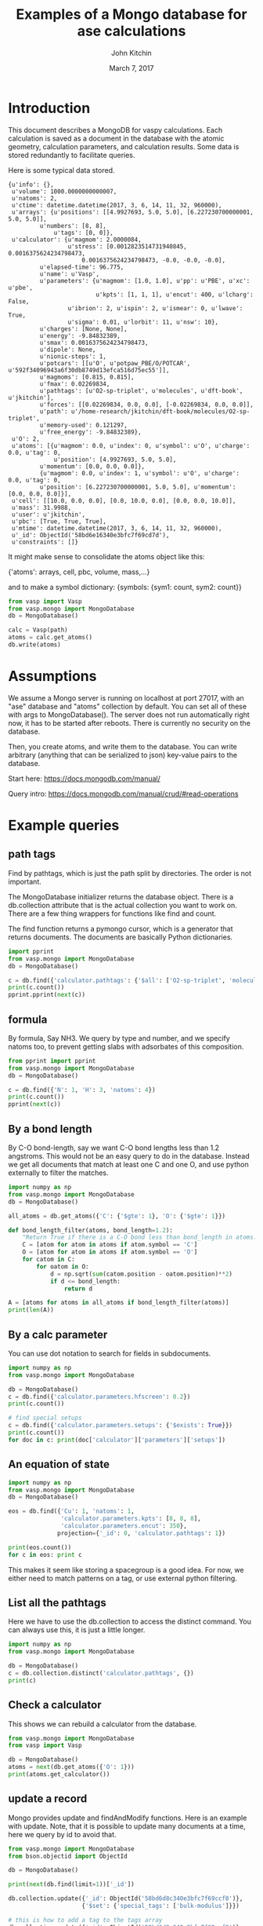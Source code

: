 #+title: Examples of a Mongo database for ase calculations
#+AUTHOR: John Kitchin
#+DATE: March 7, 2017

* Introduction
This document describes a MongoDB for vaspy calculations. Each calculation is saved as a document in the database with the atomic geometry, calculation parameters, and calculation results. Some data is stored redundantly to facilitate queries.

Here is some typical data stored.

#+BEGIN_EXAMPLE
{u'info': {},
 u'volume': 1000.0000000000007,
 u'natoms': 2,
 u'ctime': datetime.datetime(2017, 3, 6, 14, 11, 32, 960000),
 u'arrays': {u'positions': [[4.9927693, 5.0, 5.0], [6.227230700000001, 5.0, 5.0]],
 	     u'numbers': [8, 8],
             u'tags': [0, 0]},
 u'calculator': {u'magmom': 2.0000084,
                 u'stress': [0.0012823514731940845, 0.0016375624234798473,
		             0.0016375624234798473, -0.0, -0.0, -0.0],
		 u'elapsed-time': 96.775,
		 u'name': u'Vasp',
		 u'parameters': {u'magmom': [1.0, 1.0], u'pp': u'PBE', u'xc': u'pbe',
		                 u'kpts': [1, 1, 1], u'encut': 400, u'lcharg': False,
				 u'ibrion': 2, u'ispin': 2, u'ismear': 0, u'lwave': True,
				 u'sigma': 0.01, u'lorbit': 11, u'nsw': 10},
		 u'charges': [None, None],
		 u'energy': -9.84832389,
		 u'smax': 0.0016375624234798473,
		 u'dipole': None,
		 u'nionic-steps': 1,
		 u'potcars': [[u'O', u'potpaw_PBE/O/POTCAR', u'592f34096943a6f30db8749d13efca516d75ec55']],
		 u'magmoms': [0.815, 0.815],
		 u'fmax': 0.02269834,
		 u'pathtags': [u'O2-sp-triplet', u'molecules', u'dft-book', u'jkitchin'],
		 u'forces': [[0.02269834, 0.0, 0.0], [-0.02269834, 0.0, 0.0]],
		 u'path': u'/home-research/jkitchin/dft-book/molecules/O2-sp-triplet',
		 u'memory-used': 0.121297,
		 u'free_energy': -9.84832389},
 u'O': 2,
 u'atoms': [{u'magmom': 0.0, u'index': 0, u'symbol': u'O', u'charge': 0.0, u'tag': 0,
             u'position': [4.9927693, 5.0, 5.0],
	     u'momentum': [0.0, 0.0, 0.0]},
	     {u'magmom': 0.0, u'index': 1, u'symbol': u'O', u'charge': 0.0, u'tag': 0,
	     u'position': [6.227230700000001, 5.0, 5.0], u'momentum': [0.0, 0.0, 0.0]}],
 u'cell': [[10.0, 0.0, 0.0], [0.0, 10.0, 0.0], [0.0, 0.0, 10.0]],
 u'mass': 31.9988,
 u'user': u'jkitchin',
 u'pbc': [True, True, True],
 u'mtime': datetime.datetime(2017, 3, 6, 14, 11, 32, 960000),
 u'_id': ObjectId('58bd6e16340e3bfc7f69cd7d'),
 u'constraints': []}
#+END_EXAMPLE

It might make sense to consolidate the atoms object like this:

{'atoms': arrays, cell, pbc, volume, mass,...}

and to make a symbol dictionary: {symbols: {sym1: count, sym2: count}}

#+BEGIN_SRC python :results output org drawer
from vasp import Vasp
from vasp.mongo import MongoDatabase
db = MongoDatabase()

calc = Vasp(path)
atoms = calc.get_atoms()
db.write(atoms)
#+END_SRC

* Assumptions

We assume a Mongo server is running on localhost at port 27017, with an "ase" database and "atoms" collection by default. You can set all of these with args to MongoDatabase(). The server does not run automatically right now, it has to be started after reboots. There is currently no security on the database.

Then, you create atoms, and write them to the database. You can write arbitrary (anything that can be serialized to json) key-value pairs to the database.

Start here: https://docs.mongodb.com/manual/

Query intro: https://docs.mongodb.com/manual/crud/#read-operations

* Example queries
** path tags

Find by pathtags, which is just the path split by directories. The order is not important.

The MongoDatabase initializer returns the database object. There is a db.collection attribute that is the actual collection you want to work on. There are a few thing wrappers for functions like find and count.

The find function returns a pymongo cursor, which is a generator that returns documents. The documents are basically Python dictionaries.


#+BEGIN_SRC python
import pprint
from vasp.mongo import MongoDatabase
db = MongoDatabase()

c = db.find({'calculator.pathtags': {'$all': ['O2-sp-triplet', 'molecules']}})
print(c.count())
pprint.pprint(next(c))
#+END_SRC

#+RESULTS:
#+begin_example
1
{u'O': 2,
 u'_id': ObjectId('58bd6e16340e3bfc7f69cd7d'),
 u'arrays': {u'numbers': [8, 8],
             u'positions': [[4.9927693, 5.0, 5.0],
                            [6.227230700000001, 5.0, 5.0]],
             u'tags': [0, 0]},
 u'atoms': [{u'charge': 0.0,
             u'index': 0,
             u'magmom': 0.0,
             u'momentum': [0.0, 0.0, 0.0],
             u'position': [4.9927693, 5.0, 5.0],
             u'symbol': u'O',
             u'tag': 0},
            {u'charge': 0.0,
             u'index': 1,
             u'magmom': 0.0,
             u'momentum': [0.0, 0.0, 0.0],
             u'position': [6.227230700000001, 5.0, 5.0],
             u'symbol': u'O',
             u'tag': 0}],
 u'calculator': {u'charges': [None, None],
                 u'dipole': None,
                 u'elapsed-time': 96.775,
                 u'energy': -9.84832389,
                 u'fmax': 0.02269834,
                 u'forces': [[0.02269834, 0.0, 0.0], [-0.02269834, 0.0, 0.0]],
                 u'free_energy': -9.84832389,
                 u'magmom': 2.0000084,
                 u'magmoms': [0.815, 0.815],
                 u'memory-used': 0.121297,
                 u'name': u'Vasp',
                 u'nionic-steps': 1,
                 u'parameters': {u'encut': 400,
                                 u'ibrion': 2,
                                 u'ismear': 0,
                                 u'ispin': 2,
                                 u'kpts': [1, 1, 1],
                                 u'lcharg': False,
                                 u'lorbit': 11,
                                 u'lwave': True,
                                 u'magmom': [1.0, 1.0],
                                 u'nsw': 10,
                                 u'pp': u'PBE',
                                 u'sigma': 0.01,
                                 u'xc': u'pbe'},
                 u'path': u'/home-research/jkitchin/dft-book/molecules/O2-sp-triplet',
                 u'pathtags': [u'O2-sp-triplet',
                               u'molecules',
                               u'dft-book',
                               u'jkitchin'],
                 u'potcars': [[u'O',
                               u'potpaw_PBE/O/POTCAR',
                               u'592f34096943a6f30db8749d13efca516d75ec55']],
                 u'smax': 0.0016375624234798473,
                 u'stress': [0.0012823514731940845,
                             0.0016375624234798473,
                             0.0016375624234798473,
                             -0.0,
                             -0.0,
                             -0.0]},
 u'cell': [[10.0, 0.0, 0.0], [0.0, 10.0, 0.0], [0.0, 0.0, 10.0]],
 u'constraints': [],
 u'ctime': datetime.datetime(2017, 3, 6, 14, 11, 32, 960000),
 u'info': {},
 u'mass': 31.9988,
 u'mtime': datetime.datetime(2017, 3, 6, 14, 11, 32, 960000),
 u'natoms': 2,
 u'pbc': [True, True, True],
 u'user': u'jkitchin',
 u'volume': 1000.0000000000007}
#+end_example


** formula

By formula, Say NH3. We query by type and number, and we specify natoms too, to prevent getting slabs with adsorbates of this composition.

#+BEGIN_SRC python :results output org drawer
from pprint import pprint
from vasp.mongo import MongoDatabase
db = MongoDatabase()

c = db.find({'N': 1, 'H': 3, 'natoms': 4})
print(c.count())
pprint(next(c))
#+END_SRC

#+RESULTS:
:RESULTS:
2
{u'H': 3,
 u'N': 1,
 u'_id': ObjectId('58bd6e4a340e3bfc7f69cda4'),
 u'arrays': {u'numbers': [7, 1, 1, 1],
             u'positions': [[5.0, 5.0, 5.0],
                            [5.0, 5.9492361, 4.6072123],
                            [5.8219788999999995,
                             4.5253727999999995,
                             4.6072491],
                            [4.1780211000000005,
                             4.5253727999999995,
                             4.6072491]],
             u'tags': [0, 0, 0, 0]},
 u'atoms': [{u'charge': 0.0,
             u'index': 0,
             u'magmom': 0.0,
             u'momentum': [0.0, 0.0, 0.0],
             u'position': [5.0, 5.0, 5.0],
             u'symbol': u'N',
             u'tag': 0},
            {u'charge': 0.0,
             u'index': 1,
             u'magmom': 0.0,
             u'momentum': [0.0, 0.0, 0.0],
             u'position': [5.0, 5.9492361, 4.6072123],
             u'symbol': u'H',
             u'tag': 0},
            {u'charge': 0.0,
             u'index': 2,
             u'magmom': 0.0,
             u'momentum': [0.0, 0.0, 0.0],
             u'position': [5.8219788999999995,
                           4.5253727999999995,
                           4.6072491],
             u'symbol': u'H',
             u'tag': 0},
            {u'charge': 0.0,
             u'index': 3,
             u'magmom': 0.0,
             u'momentum': [0.0, 0.0, 0.0],
             u'position': [4.1780211000000005,
                           4.5253727999999995,
                           4.6072491],
             u'symbol': u'H',
             u'tag': 0}],
 u'calculator': {u'charges': [None, None, None, None],
                 u'dipole': None,
                 u'elapsed-time': 205.702,
                 u'energy': -19.44508478,
                 u'fmax': 0.01656847,
                 u'forces': [[0.0, 0.0, 0.0],
                             [0.0, -0.01656847, -0.01226173],
                             [-0.01416242, 0.00778803, -0.01222133],
                             [0.01416242, 0.00778803, -0.01222133]],
                 u'free_energy': -19.44508478,
                 u'magmom': 0,
                 u'magmoms': [0.0, 0.0, 0.0, 0.0],
                 u'memory-used': 0.089491,
                 u'name': u'Vasp',
                 u'nionic-steps': 3,
                 u'parameters': {u'encut': 350,
                                 u'ibrion': 1,
                                 u'ismear': 1,
                                 u'kpts': [1, 1, 1],
                                 u'lcharg': False,
                                 u'lwave': True,
                                 u'nsw': 10,
                                 u'pp': u'PBE',
                                 u'sigma': 0.1,
                                 u'xc': u'pbe'},
                 u'path': u'/home-research/jkitchin/dft-book/molecules/nh3-initial',
                 u'pathtags': [u'nh3-initial',
                               u'molecules',
                               u'dft-book',
                               u'jkitchin'],
                 u'potcars': [[u'N',
                               u'potpaw_PBE/N/POTCAR',
                               u'536358c988fa48058b235b560c7e07049edd40e0'],
                              [u'H',
                               u'potpaw_PBE/H/POTCAR',
                               u'51dd11a1883cb1d482388078d3764b6e1fde9e02']],
                 u'smax': 0.0019324973600313817,
                 u'stress': [0.0018598465495721207,
                             0.0018678603789048624,
                             0.0019324973600313817,
                             -1.4921138961610293e-06,
                             -0.0,
                             -0.0]},
 u'cell': [[10.0, 0.0, 0.0], [0.0, 10.0, 0.0], [0.0, 0.0, 10.0]],
 u'constraints': [{u'kwargs': {u'indices': [0]}, u'name': u'FixAtoms'}],
 u'ctime': datetime.datetime(2017, 3, 6, 14, 12, 26, 214000),
 u'info': {},
 u'mass': 17.030520000000003,
 u'mtime': datetime.datetime(2017, 3, 6, 14, 12, 26, 214000),
 u'natoms': 4,
 u'pbc': [True, True, True],
 u'user': u'jkitchin',
 u'volume': 1000.0000000000007}
:END:

** By a bond length

By C-O bond-length, say we want C-O bond lengths less than 1.2 angstroms. This would not be an easy query to do in the database. Instead we get all documents that match at least one C and one O, and use python externally to filter the matches.

#+BEGIN_SRC python :results output org drawer
import numpy as np
from vasp.mongo import MongoDatabase
db = MongoDatabase()

all_atoms = db.get_atoms({'C': {'$gte': 1}, 'O': {'$gte': 1}})

def bond_length_filter(atoms, bond_length=1.2):
    "Return True if there is a C-O bond less than bond_length in atoms."    
    C = [atom for atom in atoms if atom.symbol == 'C']
    O = [atom for atom in atoms if atom.symbol == 'O']
    for catom in C:
        for oatom in O:
            d = np.sqrt(sum(catom.position - oatom.position)**2)
            if d <= bond_length:
                return d

A = [atoms for atoms in all_atoms if bond_length_filter(atoms)]
print(len(A))
#+END_SRC

#+RESULTS:
:RESULTS:
23
:END:

** By a calc parameter

You can use dot notation to search for fields in subdocuments.

#+BEGIN_SRC python :results output org drawer
import numpy as np
from vasp.mongo import MongoDatabase

db = MongoDatabase()
c = db.find({'calculator.parameters.hfscreen': 0.2})
print(c.count())

# find special setups
c = db.find({'calculator.parameters.setups': {'$exists': True}})
print(c.count())
for doc in c: print(doc['calculator']['parameters']['setups'])
#+END_SRC

#+RESULTS:
:RESULTS:
1
3
[[u'O', u'_s']]
[[u'O', u'_s']]
[[u'O', u'_s']]
:END:

** An equation of state

#+BEGIN_SRC python :results output org drawer
import numpy as np
from vasp.mongo import MongoDatabase
db = MongoDatabase()

eos = db.find({'Cu': 1, 'natoms': 1,
               'calculator.parameters.kpts': [8, 8, 8],
               'calculator.parameters.encut': 350},
              projection={'_id': 0, 'calculator.pathtags': 1})

print(eos.count())
for c in eos: print c
#+END_SRC

#+RESULTS:
:RESULTS:
12
{u'calculator': {u'pathtags': [u'Cu-3.5', u'bulk', u'dft-book', u'jkitchin']}}
{u'calculator': {u'pathtags': [u'Cu-3.55', u'bulk', u'dft-book', u'jkitchin']}}
{u'calculator': {u'pathtags': [u'Cu-3.6', u'bulk', u'dft-book', u'jkitchin']}}
{u'calculator': {u'pathtags': [u'Cu-3.65', u'bulk', u'dft-book', u'jkitchin']}}
{u'calculator': {u'pathtags': [u'Cu-3.7', u'bulk', u'dft-book', u'jkitchin']}}
{u'calculator': {u'pathtags': [u'Cu-3.75', u'bulk', u'dft-book', u'jkitchin']}}
{u'calculator': {u'pathtags': [u'Cu-bcc-2.75', u'bulk', u'dft-book', u'jkitchin']}}
{u'calculator': {u'pathtags': [u'Cu-bcc-2.8', u'bulk', u'dft-book', u'jkitchin']}}
{u'calculator': {u'pathtags': [u'Cu-bcc-2.85', u'bulk', u'dft-book', u'jkitchin']}}
{u'calculator': {u'pathtags': [u'Cu-bcc-2.9', u'bulk', u'dft-book', u'jkitchin']}}
{u'calculator': {u'pathtags': [u'Cu-bcc-2.95', u'bulk', u'dft-book', u'jkitchin']}}
{u'calculator': {u'pathtags': [u'Cu-bcc-3.0', u'bulk', u'dft-book', u'jkitchin']}}
:END:

This makes it seem like storing a spacegroup is a good idea. For now, we either need to match patterns on a tag, or use external python filtering.

** List all the pathtags

Here we have to use the db.collection to access the distinct command. You can always use this, it is just a little longer.

#+BEGIN_SRC python :results output org drawer
import numpy as np
from vasp.mongo import MongoDatabase

db = MongoDatabase()
c = db.collection.distinct('calculator.pathtags', {})
print(c)
#+END_SRC

#+RESULTS:
:RESULTS:
[u'Al-bandstructure', u'blog', u'dft-book', u'jkitchin', u'co-1.05', u'molecules', u'org', u'source', u'co-1.1', u'co-1.15', u'co-1.2', u'co-1.25', u'co-n00', u'co-n01', u'co-n02', u'co-n03', u'co-n04', u'co-n05', u'co-n06', u'co-n07', u'co-n08', u'co-n09', u'Fe-bcc-fixedmagmom-4.00', u'bulk', u'Fe-bcc-fixedmagmom-4.50', u'Fe-bcc-fixedmagmom-5.00', u'Fe-bcc-fixedmagmom-5.50', u'Fe-bcc-fixedmagmom-6.00', u'mp', u'serial-Cu-0', u'serial-Cu-1', u'serial-Cu-2', u'serial-Cu-3', u'serial-Cu-4', u'serial-Cu-5', u'serial-Cu-6', u'serial-Cu-7', u'serial-Cu-8', u'serial-Cu-9', u'mp-Cu-0', u'mp-Cu-1', u'mp-Cu-2', u'mp-Cu-3', u'mp-Cu-4', u'mp-Cu-5', u'mp-Cu-6', u'mp-Cu-7', u'mp-Cu-8', u'mp-Cu-9', u'mp-threadpool-Cu-0', u'mp-threadpool-Cu-1', u'mp-threadpool-Cu-2', u'mp-threadpool-Cu-3', u'mp-threadpool-Cu-4', u'mp-threadpool-Cu-5', u'mp-threadpool-Cu-6', u'mp-threadpool-Cu-7', u'mp-threadpool-Cu-8', u'mp-threadpool-Cu-9', u'threads-Cu-0', u'threads-Cu-1', u'threads-Cu-3', u'threads-Cu-2', u'threads-Cu-4', u'threads-Cu-6', u'threads-Cu-9', u'threads-Cu-5', u'threads-Cu-7', u'threads-Cu-8', u'mp-pool-Cu-1', u'mp-pool-Cu-2', u'mp-pool-Cu-9', u'mp-pool-Cu-5', u'mp-pool-Cu-7', u'mp-pool-Cu-3', u'mp-pool-Cu-0', u'mp-pool-Cu-4', u'mp-pool-Cu-8', u'mp-pool-Cu-6', u'futures-Cu-0', u'futures-Cu-1', u'futures-Cu-2', u'futures-Cu-3', u'futures-Cu-4', u'futures-Cu-6', u'futures-Cu-7', u'futures-Cu-5', u'futures-Cu-8', u'futures-Cu-9', u'queue-Cu-1', u'queue-Cu-2', u'queue-Cu-0', u'queue-Cu-3', u'queue-Cu-4', u'queue-Cu-5', u'queue-Cu-6', u'queue-Cu-7', u'queue-Cu-8', u'queue-Cu-9', u'bandstructure', u'simple-co', u'simple-co-n4', u'co-L-4', u'co-L-5', u'co-L-6', u'co-L-8', u'co-L-10', u'co-en-250', u'co-en-300', u'co-en-350', u'co-en-400', u'co-en-450', u'co-en-500', u'clone-1', u'co-chg', u'co-centered', u'benzene', u'chlorobenzene', u'co-ados', u'CF3Br', u'h2o-bader', u'co-cg', u'h2o-relax-centered', u'h2o_vib', u'h2o_relax', u'h2o_vib_dfpt', u'n2-relax', u'n2-vib', u'O', u'O2', u'O-sp-triplet', u'O2-sp-triplet', u'O-sp-triplet-250', u'O2-sp-triplet-250', u'O-sp-triplet-300', u'O2-sp-triplet-300', u'O-sp-triplet-350', u'O2-sp-triplet-350', u'O-sp-triplet-400', u'O2-sp-triplet-400', u'O-sp-triplet-450', u'O2-sp-triplet-450', u'O-sp-triplet-500', u'O2-sp-triplet-500', u'O-sp-triplet-550', u'O2-sp-triplet-550', u'O-sp-triplet-sigma-0.2', u'O2-sp-triplet-sigma-0.2', u'O-sp-triplet-sigma-0.1', u'O2-sp-triplet-sigma-0.1', u'O-sp-triplet-sigma-0.05', u'O2-sp-triplet-sigma-0.05', u'O-sp-triplet-sigma-0.02', u'O2-sp-triplet-sigma-0.02', u'O-sp-triplet-sigma-0.01', u'O2-sp-triplet-sigma-0.01', u'O-sp-triplet-sigma-0.001', u'O2-sp-triplet-sigma-0.001', u'O-sp-singlet', u'O2-sp-singlet', u'O-square-box-origin', u'O-square-box-center', u'O-square-box-random', u'O-orthorhombic-box-origin', u'O-orthorhombic-box-center', u'O-orthorhombic-box-random', u'O-sp-triplet-lowsym', u'O2-sp-singlet-magmoms', u'O2-sp-triplet-magmoms', u'O-sp-triplet-lowsym-s', u'nh3-initial', u'nh3-final', u'O2-sp-triplet-s', u'benzene-pbe', u'benzene-pbe-d2', u'O_s', u'simple-co-gga', u'CO', u'wgs', u'CO2', u'H2', u'H2O', u'CO-vib', u'CO2-vib', u'H2-vib', u'H2O-vib', u'Al-slab-unrelaxed', u'surfaces', u'Pt-slab-O-fcc', u'Pt-slab', u'Pt-slab-O-bridge', u'Pt-slab-O-hcp', u'Pt-slab-O-bridge-xy-constrained', u'Pt-slab-1x1', u'Pt-slab-1x1-O-fcc', u'Pt-slab-O-fcc-vib', u'Au-110', u'Au-110-missing-row', u'Ag-110', u'Ag-110-missing-row', u'Cu-110', u'Cu-110-missing-row', u'Al-slab-locpot', u'Al-Na-nodip', u'Al-Na-dip', u'Au-pbe', u'Au-pbe-d2', u'Au-benzene-pbe-d2', u'Al-slab-relaxed', u'Ag-kpts-2', u'Ag-kpts-3', u'Ag-kpts-4', u'Ag-kpts-5', u'Ag-kpts-6', u'Ag-kpts-8', u'Ag-kpts-10', u'Cu-sigma-0.001', u'Cu-sigma-0.05', u'Cu-sigma-0.1', u'Cu-sigma-0.2', u'Cu-sigma-0.5', u'Cu-3.5', u'Cu-3.55', u'Cu-3.6', u'Cu-3.65', u'Cu-3.7', u'Cu-3.75', u'Cu-bcc-2.75', u'Cu-bcc-2.8', u'Cu-bcc-2.85', u'Cu-bcc-2.9', u'Cu-bcc-2.95', u'Cu-bcc-3.0', u'Fe-bcc-fixedmagmom-0.00', u'Fe-bcc-fixedmagmom-2.00', u'Fe-bcc-fixedmagmom-8.00', u'Fe-bcc-sp-1', u'afm-feo', u'pd-ados', u'bulk-rh', u'atomic-rh', u'bulk-rh-kpts-3', u'bulk-rh-kpts-4', u'bulk-rh-kpts-6', u'bulk-rh-kpts-9', u'bulk-rh-kpts-12', u'bulk-rh-kpts-15', u'bulk-rh-kpts-18', u'atomic-rh-sp', u'Fe-bulk', u'Al-bulk', u'Ni-3.5', u'Ni-3.55', u'Ni-3.6', u'Ni-3.65', u'Ni-3.7', u'Ni-3.75', u'Cu2O', u'CuO', u'pd-dos-k8-ismear-5', u'pd-dos-k10-ismear-5', u'pd-dos-k12-ismear-5', u'pd-dos-k14-ismear-5', u'pd-dos-k16-ismear-5', u'pd-dos-k18-ismear-5', u'pd-dos-k20-ismear-5', u'Pd-LDA-3.75', u'Pd-LDA-3.8', u'Pd-LDA-3.85', u'Pd-LDA-3.9', u'Pd-LDA-3.95', u'Pd-LDA-4.0', u'Pd-LDA-4.05', u'Pd-LDA-4.1', u'Pd-GGA-PS-3.75', u'Pd-GGA-PS-3.8', u'Pd-GGA-PS-3.85', u'Pd-GGA-PS-3.9', u'Pd-GGA-PS-3.95', u'Pd-GGA-PS-4.0', u'Pd-GGA-PS-4.05', u'Pd-GGA-PS-4.1', u'Pd-GGA-AM-3.75', u'Pd-GGA-AM-3.8', u'Pd-GGA-AM-3.85', u'Pd-GGA-AM-3.9', u'Pd-GGA-AM-3.95', u'Pd-GGA-AM-4.0', u'Pd-GGA-AM-4.05', u'Pd-GGA-AM-4.1', u'Pd-GGA-RP-3.75', u'Pd-GGA-RP-3.8', u'Pd-GGA-RP-3.85', u'Pd-GGA-RP-3.9', u'Pd-GGA-RP-3.95', u'Pd-GGA-RP-4.0', u'Pd-GGA-RP-4.05', u'Pd-GGA-RP-4.1', u'Pd-GGA-PE-3.75', u'Pd-GGA-PE-3.8', u'Pd-GGA-PE-3.85', u'Pd-GGA-PE-3.9', u'Pd-GGA-PE-3.95', u'Pd-GGA-PE-4.0', u'Pd-GGA-PE-4.05', u'Pd-GGA-PE-4.1', u'Al-lda-vasp', u'Al-lda-ase', u'Fe-elastic', u'Au-fcc', u'Ag-fcc', u'Cu-fcc', u'Cu2O-U=4.0', u'CuO-U=4.0', u'Al-elastic', u'Ni-PBE', u'Cu-cls-0', u'CuPd-cls-0', u'Si-selfconsistent', u'Si-bandstructure', u'Ni-PBE0', u'Ni-HSE06', u'Si-bs-0', u'Si-bs-1', u'Si-bs-2', u'Al-c11--0.1', u'Al-c11--0.05', u'Al-c11-0', u'Al-c11-0.05', u'Al-c11-0.1', u'Al-c11--0.025', u'Al-c11-0.0', u'Al-c11-0.025', u'alloy', u'pd', u'cupd-1', u'cupd-2', u'cu', u'cu3pd-1', u'cu3pd-2', u'2.50-1.40', u'Ru', u'2.50-1.50', u'2.50-1.60', u'2.50-1.70', u'2.50-1.80', u'2.60-1.40', u'2.60-1.50', u'2.60-1.60', u'2.60-1.70', u'2.60-1.80', u'2.70-1.40', u'2.70-1.50', u'2.70-1.60', u'2.70-1.70', u'2.70-1.80', u'2.80-1.40', u'2.80-1.50', u'2.80-1.60', u'2.80-1.70', u'2.80-1.80', u'2.90-1.40', u'2.90-1.50', u'2.90-1.60', u'2.90-1.70', u'2.90-1.80', u'kpts-2', u'tio2', u'kpts-3', u'kpts-4', u'kpts-5', u'kpts-6', u'kpts-7', u'kpts-8', u'step1-0.90', u'step1-0.95', u'step1-1.00', u'step1-1.05', u'step1-1.10', u'step2-0.90', u'step2-0.95', u'step2-1.00', u'step2-1.05', u'step2-1.10', u'step3', u'step4', u'TiO2', u'rutile', u'rutile-28.0', u'rutile-30.0', u'rutile-32.0', u'rutile-34.0', u'rutile-36.0', u'anatase', u'anatase-30.0', u'anatase-33.0', u'anatase-35.0', u'anatase-37.0', u'anatase-39.0', u'3', u'Cu-layers', u'4', u'5', u'6', u'7', u'8', u'9', u'10', u'11', u'devel', u'lr-u', u'step1', u'step2--0.100', u'step2--0.050', u'step2--0.025', u'step2-0.025', u'step2-0.050', u'step2-0.100', u'step3--0.100', u'step3--0.050', u'step3--0.025', u'step3-0.025', u'step3-0.050', u'step3-0.100', u'0.bak', u'FeNi_O_rocksalt', u'FeO-NiO-ATAT', u'research', u'0', u'1', u'113', u'114', u'116', u'118', u'12', u'122', u'126', u'13', u'135', u'137', u'138', u'14', u'15', u'16', u'17', u'179', u'18', u'189', u'19', u'190', u'191', u'2', u'20', u'207', u'21', u'22', u'23', u'232', u'24', u'25', u'26', u'27', u'33', u'35', u'36', u'38', u'43', u'44', u'45', u'46', u'48', u'49', u'50', u'55', u'60', u'65', u'67', u'68', u'70', u'72', u'73', u'75', u'76', u'77', u'79', u'80', u'82', u'86', u'98', u'Br2', u'adsorbate-CX', u'vasp', u'C', u'CBr1', u'CBr2', u'CBr3', u'CBr4', u'CCl1', u'CCl2', u'CCl3', u'CCl4', u'CF1', u'CF2', u'CF3', u'CF4', u'CH1', u'CH2', u'CH3', u'CH4', u'Cl2', u'F2', u'CF0', u'Ir', u'bridge', u'fcc', u'hcp', u'CH0', u'ontop', u'Pd', u'Pt', u'Rh', u'0.0', u'Ag', u'adsorbate-ht', u'phase1', u'0.25', u'Br', u'0.5', u'0.75', u'1.0', u'Cl', u'F', u'H', u'N', u'S', u'Au', u'Cu', u'phase2']
:END:

** Check a calculator

This shows we can rebuild a calculator from the database.

#+BEGIN_SRC python :results output org drawer
from vasp.mongo import MongoDatabase
from vasp import Vasp

db = MongoDatabase()
atoms = next(db.get_atoms({'O': 1}))
print(atoms.get_calculator())
#+END_SRC

#+RESULTS:
:RESULTS:


Vasp calculation directory:
---------------------------
  [[/home-research/jkitchin/dft-book/blog/source/org/molecules/co-1.05]]

Unit cell:
----------
       x       y       z             |v|
  v0   6.000   0.000   0.000       6.000 Ang
  v1   0.000   6.000   0.000       6.000 Ang
  v2   0.000   0.000   6.000       6.000 Ang
  alpha, beta, gamma (deg):  90.0  90.0  90.0
  Total volume:                  216.000 Ang^3
  Stress:    xx     yy     zz     yz     xz     xy
         -0.060  0.011  0.011 -0.000 -0.000 -0.000 GPa

  ID  tag     sym    x         y         z        rmsF (eV/A)
  0   0       C      0.000     0.000     0.000      14.93
  1   0       O      1.050     0.000     0.000      14.93
  Potential energy: -14.2158 eV

INPUT Parameters:
-----------------
  lcharg    : False
  pp        : PBE
  nbands    : 6
  xc        : pbe
  ismear    : 1
  lwave     : False
  sigma     : 0.01
  kpts      : [1, 1, 1]
  encut     : 350

Pseudopotentials used:
----------------------
  C: potpaw_PBE/C/POTCAR (git-hash: ee4d8576584f8e9f32e90853a0cbf9d4a9297330)
  O: potpaw_PBE/O/POTCAR (git-hash: 592f34096943a6f30db8749d13efca516d75ec55)
:END:

** update a record

Mongo provides update and findAndModify functions. Here is an example with update. Note, that it is possible to update many documents at a time, here we query by id to avoid that.

#+begin_SRC python :results output org drawer
from vasp.mongo import MongoDatabase
from bson.objectid import ObjectId

db = MongoDatabase()

print(next(db.find(limit=1))['_id'])

db.collection.update({'_id': ObjectId('58bd6d8c340e3bfc7f69ccf8')},
                     {'$set': {'special_tags': ['bulk-modulus']}})

# this is how to add a tag to the tags array
db.collection.update({'_id': ObjectId('58bd6d8c340e3bfc7f69ccf8')},
                     {'$addToSet': {'special_tags': {'$each': ['bulk-modulus', 'Murnaghan']}}})

c = db.find({'_id': ObjectId('58bd6d8c340e3bfc7f69ccf8')})
print(next(c))
#+END_SRC

#+RESULTS:
:RESULTS:
58bd6d8c340e3bfc7f69ccf8
{u'info': {}, u'volume': 191.87240999273095, u'natoms': 4, u'special_tags': [u'bulk-modulus', u'Murnaghan'], u'ctime': datetime.datetime(2017, 3, 6, 14, 9, 16, 340000), u'arrays': {u'positions': [[0.0, 0.0, 9.999999873089783], [1.4318912156810875, 0.8267027783996388, 12.338268547696593], [2.863782474318912, 1.6534055816003612, 14.676537222303404], [0.0, 0.0, 17.014805896910214]], u'numbers': [13, 13, 13, 13], u'tags': [0, 0, 0, 0]}, u'calculator': {u'magmom': 0, u'stress': [0.006449951563292716, 0.006449951563292716, 0.0017486387353480974, -0.0, -0.0, -0.0], u'elapsed-time': 443.049, u'name': u'Vasp', u'parameters': {u'pp': u'PBE', u'xc': u'pbe', u'kpts': [6, 6, 6], u'encut': 300, u'lcharg': True, u'ismear': 1, u'lwave': True, u'sigma': 0.1}, u'charges': [None, None, None, None], u'energy': -14.17006237, u'smax': 0.006449951563292716, u'dipole': None, u'nionic-steps': 1, u'potcars': [[u'Al', u'potpaw_PBE/Al/POTCAR', u'ad7c649117f1490637e05717e30ab9a0dd8774f6']], u'magmoms': [0.0, 0.0, 0.0, 0.0], u'fmax': 0.18858625, u'pathtags': [u'Al-bandstructure', u'blog', u'dft-book', u'jkitchin'], u'forces': [[0.0, 0.0, -0.01914122], [0.0, 0.0, 0.18858625], [0.0, 0.0, -0.18858625], [0.0, 0.0, 0.01914122]], u'path': u'/home-research/jkitchin/dft-book/blog/Al-bandstructure', u'memory-used': 0.070486, u'free_energy': -14.17006237}, u'Al': 4, u'atoms': [{u'magmom': 0.0, u'index': 0, u'symbol': u'Al', u'charge': 0.0, u'tag': 0, u'position': [0.0, 0.0, 9.999999873089783], u'momentum': [0.0, 0.0, 0.0]}, {u'magmom': 0.0, u'index': 1, u'symbol': u'Al', u'charge': 0.0, u'tag': 0, u'position': [1.4318912156810875, 0.8267027783996388, 12.338268547696593], u'momentum': [0.0, 0.0, 0.0]}, {u'magmom': 0.0, u'index': 2, u'symbol': u'Al', u'charge': 0.0, u'tag': 0, u'position': [2.863782474318912, 1.6534055816003612, 14.676537222303404], u'momentum': [0.0, 0.0, 0.0]}, {u'magmom': 0.0, u'index': 3, u'symbol': u'Al', u'charge': 0.0, u'tag': 0, u'position': [0.0, 0.0, 17.014805896910214], u'momentum': [0.0, 0.0, 0.0]}], u'cell': [[2.86378246, 0.0, 0.0], [1.43189123, 2.48010836, 0.0], [0.0, 0.0, 27.01480577]], u'mass': 107.92616, u'user': u'jkitchin', u'pbc': [True, True, True], u'mtime': datetime.datetime(2017, 3, 6, 14, 9, 16, 341000), u'_id': ObjectId('58bd6d8c340e3bfc7f69ccf8'), u'constraints': []}
:END:

* An example to walk directory and add calculations.

#+BEGIN_SRC python :results output org drawer
import os
from vasp import *

from vasp.vasprc import VASPRC
VASPRC['mode'] = None

def vasp_p(directory):
    'returns True if a finished OUTCAR file exists in the current directory, else False'
    outcar = os.path.join(directory, 'OUTCAR')
    incar = os.path.join(directory, 'INCAR')
    if os.path.exists(outcar) and os.path.exists(incar):
        with open(outcar, 'r') as f:
            contents = f.read()
            if 'General timing and accounting informations for this job:' in contents:
                return True
    return False

from vasp.mongo import MongoDatabase
db = MongoDatabase()

for root, dirs, files in os.walk('/home-research/jkitchin/research'):
    for d in dirs:
        # compute absolute path to each directory in the current root
        absd = os.path.join(root, d)

        if (vasp_p(absd)
            # the test dir had some problems.
            and 'test' not in absd
            # Don't add things already in
            and db.find({"calculator.path": absd}).count() == 0):
            # we found a vasp directory, so we can do something in it.
            # here we add it to the ase mongdb
            try:
                calc = Vasp(absd)
                atoms = calc.get_atoms()
                db.write(atoms)
                print('added {}'.format(absd))
            except:
                print('Exception in {}'.format(absd))
        else:
            print('{} already there.'.format(absd))
#+END_SRC

#+RESULTS:
:RESULTS:
:END:
* TODO These are things we don't do now but might want to

** NEB
** Store trajectories
** Store derived results like adsorption energies, barriers
